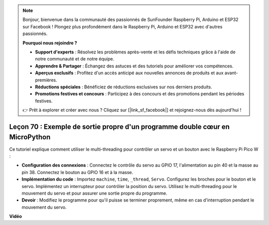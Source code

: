 .. note::

    Bonjour, bienvenue dans la communauté des passionnés de SunFounder Raspberry Pi, Arduino et ESP32 sur Facebook ! Plongez plus profondément dans le Raspberry Pi, Arduino et ESP32 avec d'autres passionnés.

    **Pourquoi nous rejoindre ?**

    - **Support d'experts** : Résolvez les problèmes après-vente et les défis techniques grâce à l'aide de notre communauté et de notre équipe.
    - **Apprendre & Partager** : Échangez des astuces et des tutoriels pour améliorer vos compétences.
    - **Aperçus exclusifs** : Profitez d'un accès anticipé aux nouvelles annonces de produits et aux avant-premières.
    - **Réductions spéciales** : Bénéficiez de réductions exclusives sur nos derniers produits.
    - **Promotions festives et concours** : Participez à des concours et des promotions pendant les périodes festives.

    👉 Prêt à explorer et créer avec nous ? Cliquez sur [|link_sf_facebook|] et rejoignez-nous dès aujourd'hui !

Leçon 70 : Exemple de sortie propre d'un programme double cœur en MicroPython
===================================================================================

Ce tutoriel explique comment utiliser le multi-threading pour contrôler un servo et un bouton avec le Raspberry Pi Pico W :

* **Configuration des connexions** : Connectez le contrôle du servo au GPIO 17, l'alimentation au pin 40 et la masse au pin 38. Connectez le bouton au GPIO 16 et à la masse.
* **Implémentation du code** : Importez ``machine``, ``time``, ``_thread``, ``Servo``. Configurez les broches pour le bouton et le servo. Implémentez un interrupteur pour contrôler la position du servo. Utilisez le multi-threading pour le mouvement du servo et pour assurer une sortie propre du programme.
* **Devoir** : Modifiez le programme pour qu'il puisse se terminer proprement, même en cas d'interruption pendant le mouvement du servo.

**Vidéo**

.. raw:: html

    <iframe width="700" height="500" src="https://www.youtube.com/embed/UHbboCxIOYE?si=eDDi-2mYO0LSWSLJ" title="YouTube video player" frameborder="0" allow="accelerometer; autoplay; clipboard-write; encrypted-media; gyroscope; picture-in-picture; web-share" allowfullscreen></iframe>
